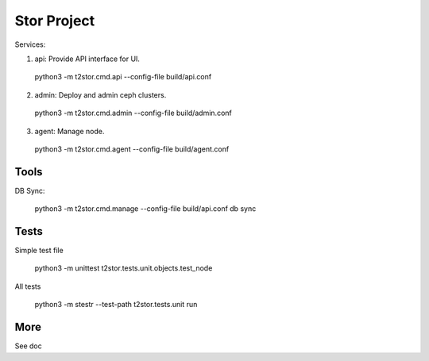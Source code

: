 =================
Stor Project
=================

Services:

1. api: Provide API interface for UI.

  python3 -m t2stor.cmd.api --config-file build/api.conf

2. admin: Deploy and admin ceph clusters.

  python3 -m t2stor.cmd.admin --config-file build/admin.conf

3. agent: Manage node.

  python3 -m t2stor.cmd.agent --config-file build/agent.conf


Tools
=====

DB Sync:

  python3 -m t2stor.cmd.manage --config-file build/api.conf db sync

Tests
=====
Simple test file
  
  python3 -m unittest t2stor.tests.unit.objects.test_node

All tests
 
  python3 -m stestr --test-path t2stor.tests.unit run

More
=====
See doc
